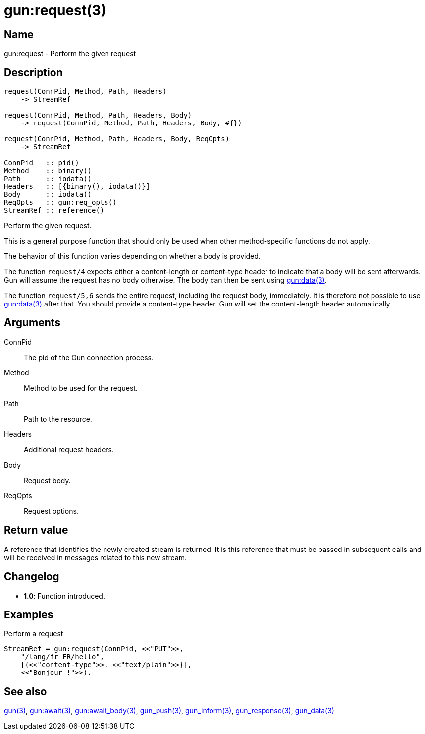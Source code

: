 = gun:request(3)

== Name

gun:request - Perform the given request

== Description

[source,erlang]
----
request(ConnPid, Method, Path, Headers)
    -> StreamRef

request(ConnPid, Method, Path, Headers, Body)
    -> request(ConnPid, Method, Path, Headers, Body, #{})

request(ConnPid, Method, Path, Headers, Body, ReqOpts)
    -> StreamRef

ConnPid   :: pid()
Method    :: binary()
Path      :: iodata()
Headers   :: [{binary(), iodata()}]
Body      :: iodata()
ReqOpts   :: gun:req_opts()
StreamRef :: reference()
----

Perform the given request.

This is a general purpose function that should only be
used when other method-specific functions do not apply.

The behavior of this function varies depending on whether
a body is provided.

The function `request/4` expects either a content-length
or content-type header to indicate that a body will be
sent afterwards. Gun will assume the request has no body
otherwise. The body can then be sent using
link:man:gun:data(3)[gun:data(3)].

The function `request/5,6` sends the entire request, including
the request body, immediately. It is therefore not possible
to use link:man:gun:data(3)[gun:data(3)] after that. You
should provide a content-type header. Gun will set the
content-length header automatically.

== Arguments

ConnPid::

The pid of the Gun connection process.

Method::

Method to be used for the request.

Path::

Path to the resource.

Headers::

Additional request headers.

Body::

Request body.

ReqOpts::

Request options.

== Return value

A reference that identifies the newly created stream is
returned. It is this reference that must be passed in
subsequent calls and will be received in messages related
to this new stream.

== Changelog

* *1.0*: Function introduced.

== Examples

.Perform a request
[source,erlang]
----
StreamRef = gun:request(ConnPid, <<"PUT">>,
    "/lang/fr_FR/hello",
    [{<<"content-type">>, <<"text/plain">>}],
    <<"Bonjour !">>).
----

== See also

link:man:gun(3)[gun(3)],
link:man:gun:await(3)[gun:await(3)],
link:man:gun:await_body(3)[gun:await_body(3)],
link:man:gun_push(3)[gun_push(3)],
link:man:gun_inform(3)[gun_inform(3)],
link:man:gun_response(3)[gun_response(3)],
link:man:gun_data(3)[gun_data(3)]
